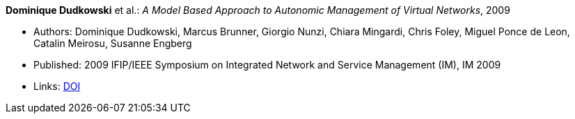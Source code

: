 *Dominique Dudkowski* et al.: _A Model Based Approach to Autonomic Management of Virtual Networks_, 2009

* Authors: Dominique Dudkowski, Marcus Brunner, Giorgio Nunzi, Chiara Mingardi, Chris Foley, Miguel Ponce de Leon, Catalin Meirosu, Susanne Engberg
* Published: 2009 IFIP/IEEE Symposium on Integrated Network and Service Management (IM), IM 2009
* Links:
    link:https://doi.org/10.1109/INM.2009.5188858[DOI]
ifdef::local[]
* Local links:
    link:/library/inproceedings/2000/dudkowski-im-2009.pdf[PDF] ┃
    link:/library/inproceedings/2000/dudkowski-im-2009.doc[DOC] ┃
    link:/library/inproceedings/2000/dudkowski-im-2009.ppt[PPT]
endif::[]

